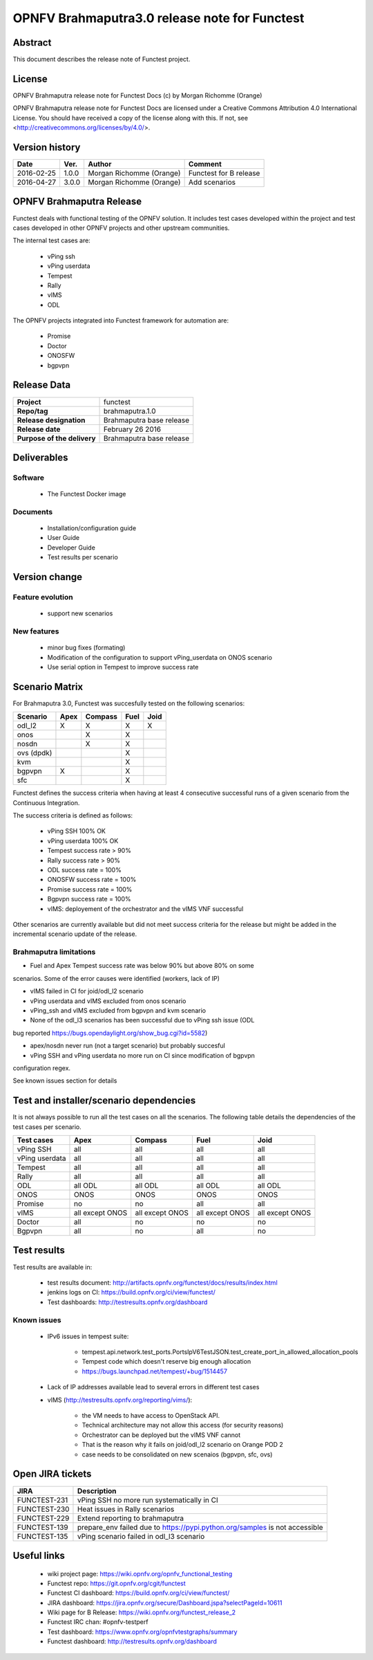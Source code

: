 ==============================================
OPNFV Brahmaputra3.0 release note for Functest
==============================================

Abstract
========

This document describes the release note of Functest project.

License
=======

OPNFV Brahmaputra release note for Functest Docs
(c) by Morgan Richomme (Orange)

OPNFV Brahmaputra release note for Functest Docs
are licensed under a Creative Commons Attribution 4.0 International License.
You should have received a copy of the license along with this.
If not, see <http://creativecommons.org/licenses/by/4.0/>.

Version history
===============

+------------+----------+------------------+------------------------+
| **Date**   | **Ver.** | **Author**       | **Comment**            |
|            |          |                  |                        |
+------------+----------+------------------+------------------------+
| 2016-02-25 | 1.0.0    | Morgan Richomme  | Functest for B release |
|            |          | (Orange)         |                        |
+------------+----------+------------------+------------------------+
| 2016-04-27 | 3.0.0    | Morgan Richomme  | Add scenarios          |
|            |          | (Orange)         |                        |
+------------+----------+------------------+------------------------+

OPNFV Brahmaputra Release
=========================

Functest deals with functional testing of the OPNFV solution.
It includes test cases developed within the project and test cases developed in
other OPNFV projects and other upstream communities.

The internal test cases are:

 * vPing ssh
 * vPing userdata
 * Tempest
 * Rally
 * vIMS
 * ODL

The OPNFV projects integrated into Functest framework for automation are:

 * Promise
 * Doctor
 * ONOSFW
 * bgpvpn

Release Data
============

+--------------------------------------+--------------------------------------+
| **Project**                          | functest                             |
|                                      |                                      |
+--------------------------------------+--------------------------------------+
| **Repo/tag**                         | brahmaputra.1.0                      |
|                                      |                                      |
+--------------------------------------+--------------------------------------+
| **Release designation**              | Brahmaputra base release             |
|                                      |                                      |
+--------------------------------------+--------------------------------------+
| **Release date**                     | February 26 2016                     |
|                                      |                                      |
+--------------------------------------+--------------------------------------+
| **Purpose of the delivery**          | Brahmaputra base release             |
|                                      |                                      |
+--------------------------------------+--------------------------------------+

Deliverables
============

Software
--------

 - The Functest Docker image

Documents
---------

 - Installation/configuration guide

 - User Guide

 - Developer Guide

 - Test results per scenario

Version change
==============

Feature evolution
-----------------

 - support new scenarios

New features
------------

 - minor bug fixes (formating)

 - Modification of the configuration to support vPing_userdata on ONOS scenario

 - Use serial option in Tempest to improve success rate

Scenario Matrix
===============

For Brahmaputra 3.0, Functest was succesfully tested on the following scenarios:

+----------------+---------+---------+---------+---------+
|    Scenario    |  Apex   | Compass |  Fuel   |   Joid  |
+================+=========+=========+=========+=========+
|   odl_l2       |    X    |    X    |    X    |    X    |
+----------------+---------+---------+---------+---------+
|   onos         |         |    X    |    X    |         |
+----------------+---------+---------+---------+---------+
|   nosdn        |         |    X    |    X    |         |
+----------------+---------+---------+---------+---------+
|   ovs (dpdk)   |         |         |    X    |         |
+----------------+---------+---------+---------+---------+
|   kvm          |         |         |    X    |         |
+----------------+---------+---------+---------+---------+
|   bgpvpn       |    X    |         |    X    |         |
+----------------+---------+---------+---------+---------+
|   sfc          |         |         |    X    |         |
+----------------+---------+---------+---------+---------+

Functest defines the success criteria when having at least 4 consecutive
successful runs of a given scenario from the Continuous Integration.

The success criteria is defined as follows:

 * vPing SSH 100% OK
 * vPing userdata 100% OK
 * Tempest success rate > 90%
 * Rally success rate > 90%
 * ODL success rate = 100%
 * ONOSFW success rate = 100%
 * Promise success rate = 100%
 * Bgpvpn success rate = 100%
 * vIMS: deployement of the orchestrator and the vIMS VNF successful

Other scenarios are currently available but did not meet success criteria for
the release but might be added in the incremental scenario update of the
release.

Brahmaputra limitations
-----------------------

- Fuel and Apex Tempest success rate was below 90% but above 80% on some
scenarios. Some of the error causes were identified (workers, lack of IP)

- vIMS failed in CI for joid/odl_l2 scenario

- vPing userdata and vIMS excluded from onos scenario

- vPing_ssh and vIMS excluded from bgpvpn and kvm scenario

- None of the odl_l3 scenarios has been successful due to vPing ssh issue (ODL
bug reported https://bugs.opendaylight.org/show_bug.cgi?id=5582)

- apex/nosdn never run (not a target scenario) but probably succesful

- vPing SSH and vPing userdata no more run on CI since modification of bgpvpn
configuration regex.

See known issues section for details

Test and installer/scenario dependencies
========================================

It is not always possible to run all the test cases on all the scenarios. The
following table details the dependencies of the test cases per scenario.

+----------------+-------------+-------------+-------------+-------------+
|  Test cases    |    Apex     |   Compass   |    Fuel     |     Joid    |
+================+=============+=============+=============+=============+
| vPing SSH      | all         | all         | all         | all         |
+----------------+-------------+-------------+-------------+-------------+
| vPing userdata | all         | all         | all         | all         |
+----------------+-------------+-------------+-------------+-------------+
| Tempest        | all         | all         | all         | all         |
+----------------+-------------+-------------+-------------+-------------+
| Rally          | all         | all         | all         | all         |
+----------------+-------------+-------------+-------------+-------------+
| ODL            | all ODL     | all ODL     | all ODL     | all ODL     |
+----------------+-------------+-------------+-------------+-------------+
| ONOS           | ONOS        | ONOS        | ONOS        | ONOS        |
+----------------+-------------+-------------+-------------+-------------+
| Promise        | no          | no          | all         | all         |
+----------------+-------------+-------------+-------------+-------------+
| vIMS           | all except  | all except  | all except  | all except  |
|                | ONOS        | ONOS        | ONOS        | ONOS        |
+----------------+-------------+-------------+-------------+-------------+
| Doctor         | all         | no          | no          | no          |
+----------------+-------------+-------------+-------------+-------------+
| Bgpvpn         | all         | no          | all         | no          |
+----------------+-------------+-------------+-------------+-------------+

Test results
============

Test results are available in:

 - test results document: http://artifacts.opnfv.org/functest/docs/results/index.html

 - jenkins logs on CI: https://build.opnfv.org/ci/view/functest/

 - Test dashboards: http://testresults.opnfv.org/dashboard

Known issues
------------

 - IPv6 issues in tempest suite:

    - tempest.api.network.test_ports.PortsIpV6TestJSON.test_create_port_in_allowed_allocation_pools

    - Tempest code which doesn't reserve big enough allocation

    - https://bugs.launchpad.net/tempest/+bug/1514457

 - Lack of IP addresses available lead to several errors in different test cases

 - vIMS (http://testresults.opnfv.org/reporting/vims/):

    - the VM needs to have access to OpenStack API.

    - Technical architecture may not allow this access (for security reasons)

    - Orchestrator can be deployed but the vIMS VNF cannot

    - That is the reason why it fails on joid/odl_l2 scenario on Orange POD 2

    - case needs to be consolidated on new scenaios (bgpvpn, sfc, ovs)

Open JIRA tickets
=================

+------------------+-----------------------------------------+
|   JIRA           |         Description                     |
+==================+=========================================+
| FUNCTEST-231     | vPing SSH no more run systematically    |
|                  | in CI                                   |
+------------------+-----------------------------------------+
| FUNCTEST-230     | Heat issues in Rally scenarios          |
+------------------+-----------------------------------------+
| FUNCTEST-229     | Extend reporting to brahmaputra         |
+------------------+-----------------------------------------+
| FUNCTEST-139     | prepare_env failed due to               |
|                  | https://pypi.python.org/samples is not  |
|                  | accessible                              |
+------------------+-----------------------------------------+
| FUNCTEST-135     | vPing scenario failed in odl_l3 scenario|
+------------------+-----------------------------------------+

Useful links
============

 - wiki project page: https://wiki.opnfv.org/opnfv_functional_testing

 - Functest repo: https://git.opnfv.org/cgit/functest

 - Functest CI dashboard: https://build.opnfv.org/ci/view/functest/

 - JIRA dashboard: https://jira.opnfv.org/secure/Dashboard.jspa?selectPageId=10611

 - Wiki page for B Release: https://wiki.opnfv.org/functest_release_2

 - Functest IRC chan: #opnfv-testperf

 - Test dashboard: https://www.opnfv.org/opnfvtestgraphs/summary

 - Functest dashboard: http://testresults.opnfv.org/dashboard
